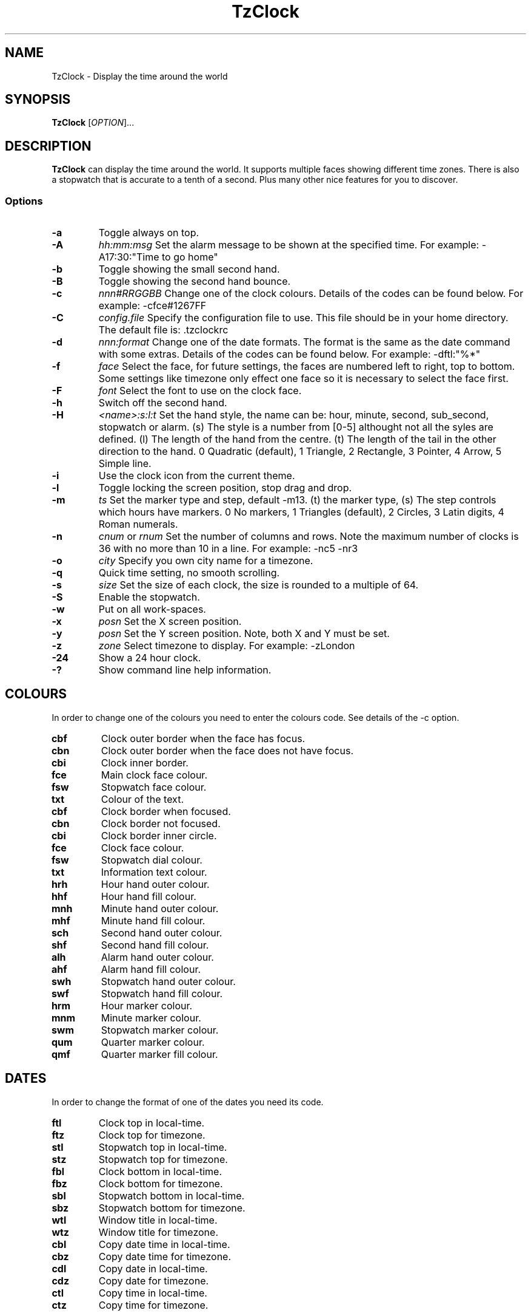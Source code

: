 .TH TzClock 1 "11 Nov 2009"
.SH NAME
TzClock - Display the time around the world
.SH SYNOPSIS
.B TzClock 
[\fIOPTION\fR]...
.SH DESCRIPTION
.B TzClock
can display the time around the world.  It supports multiple faces showing 
different time zones.  There is also a stopwatch that is accurate to a tenth 
of a second.  Plus many other nice features for you to discover.
.SS Options
.TP
.B -a
Toggle always on top.
.TP
.B -A
\fIhh:mm:msg\fR Set the alarm message to be shown at the specified time. For 
example: -A17:30:"Time to go home"
.TP
.B -b
Toggle showing the small second hand.
.TP
.B -B
Toggle showing the second hand bounce.
.TP
.B -c
\fInnn#RRGGBB\fR Change one of the clock colours. Details of the codes can be 
found below. For example: -cfce#1267FF
.TP
.B -C
\fIconfig.file\fR Specify the configuration file to use. This file should be in 
your home directory.  The default file is: .tzclockrc
.TP
.B -d
\fInnn:format\fR Change one of the date formats. The format is the same as the 
date command with some extras.  Details of the codes can be found below. For 
example: -dftl:"%*"
.TP
.B -f
\fIface\fR Select the face, for future settings, the faces are numbered left to 
right, top to bottom.  Some settings like timezone only effect one face so it 
is necessary to select the face first.
.TP
.B -F
\fIfont\fR Select the font to use on the clock face.
.TP
.B -h
Switch off the second hand.
.TP
.B -H
\fI<name>:s:l:t\fR Set the hand style, the name can be: hour, minute, second, 
sub_second, stopwatch or alarm. (s) The style is a number from [0-5] althought not
all the syles are defined. (l) The length of the hand from the centre.  (t) The 
length of the tail in the other direction to the hand.
0 Quadratic (default), 1 Triangle, 2 Rectangle, 3 Pointer, 4 Arrow, 5 Simple line.
.TP
.B -i
Use the clock icon from the current theme.
.TP
.B -l
Toggle locking the screen position, stop drag and drop.
.TP
.B -m
\fIts\fR Set the marker type and step, default -m13. (t) the marker type, (s) The step 
controls which hours have markers.
0 No markers, 1 Triangles (default), 2 Circles, 3 Latin digits, 4 Roman numerals.
.TP
.B -n
\fIcnum\fR or \fIrnum\fR Set the number of columns and rows. Note the maximum 
number of clocks is 36 with no more than 10 in a line. For example: -nc5 -nr3
.TP
.B -o
\fIcity\fR Specify you own city name for a timezone.
.TP
.B -q
Quick time setting, no smooth scrolling.
.TP
.B -s
\fIsize\fR Set the size of each clock, the size is rounded to a multiple of 64.
.TP
.B -S
Enable the stopwatch.
.TP
.B -w
Put on all work-spaces.
.TP
.B -x
\fIposn\fR Set the X screen position.
.TP
.B -y
\fIposn\fR Set the Y screen position. Note, both X and Y must be set.
.TP
.B -z
\fIzone\fR Select timezone to display. For example: -zLondon
.TP
.B -24
Show a 24 hour clock.
.TP
.B -?
Show command line help information.
.SH COLOURS
In order to change one of the colours you need to enter the colours code. See
details of the -c option.
.TP
.B cbf
Clock outer border when the face has focus.
.TP
.B cbn
Clock outer border when the face does not have focus.
.TP
.B cbi
Clock inner border.
.TP
.B fce
Main clock face colour.
.TP
.B fsw
Stopwatch face colour.
.TP
.B txt
Colour of the text.
.TP
.B cbf
Clock border when focused.
.TP
.B cbn
Clock border not focused.
.TP
.B cbi
Clock border inner circle.
.TP
.B fce
Clock face colour.
.TP
.B fsw
Stopwatch dial colour.
.TP
.B txt
Information text colour.
.TP
.B hrh
Hour hand outer colour.
.TP
.B hhf
Hour hand fill colour.
.TP
.B mnh
Minute hand outer colour.
.TP
.B mhf
Minute hand fill colour.
.TP
.B sch
Second hand outer colour.
.TP
.B shf
Second hand fill colour.
.TP
.B alh
Alarm hand outer colour.
.TP
.B ahf
Alarm hand fill colour.
.TP
.B swh
Stopwatch hand outer colour.
.TP
.B swf
Stopwatch hand fill colour.
.TP
.B hrm
Hour marker colour.
.TP
.B mnm
Minute marker colour.
.TP
.B swm
Stopwatch marker colour.
.TP
.B qum
Quarter marker colour.
.TP
.B qmf
Quarter marker fill colour.
.SH DATES
In order to change the format of one of the dates you need its code.
.TP
.B ftl
Clock top in local-time.
.TP
.B ftz
Clock top for timezone.
.TP
.B stl
Stopwatch top in local-time.
.TP
.B stz
Stopwatch top for timezone.
.TP
.B fbl
Clock bottom in local-time.
.TP
.B fbz
Clock bottom for timezone.
.TP
.B sbl
Stopwatch bottom in local-time.
.TP
.B sbz
Stopwatch bottom for timezone.
.TP
.B wtl
Window title in local-time.
.TP
.B wtz
Window title for timezone.
.TP
.B cbl
Copy date time in local-time.
.TP
.B cbz
Copy date time for timezone.
.TP
.B cdl
Copy date in local-time.
.TP
.B cdz
Copy date for timezone.
.TP
.B ctl
Copy time in local-time.
.TP
.B ctz
Copy time for timezone.   
.SH DATE FORMAT
To specify a date format you can use the same format as the date command.  This way your
locale information will be used. In addition to the date commands the are a few extra defined
for the TzClock.
.TP
.B %#
Time zone city, upper-cased and wrapped.
.TP
.B %*
Time zone city.
.TP
.B %@
Time zone area.
.TP
.B %&
Stopwatch time: h:mm:ss.hh.
.SH EXAMPLE
Here is an example showing the command line for displaying four clocks showing different time
zones. With changes to one of the colours and one of the dates.

TzClock -l -nr2 -nc2 -f1 -u -f2 -h -u -z"Moscow" -f3 -h -u -z"London" -f4 -h -u -z"New York" -s128 -ccbn"#000000" -x100 -y200 -dwtl:"%H:%M, %a. %-d %b."
.SH AUTHOR
Written by Chris Knight.
.SH REPORTING BUGS
Report bugs to <chris@theknight.co.uk>.
.SH "SEE ALSO"
date(1)

